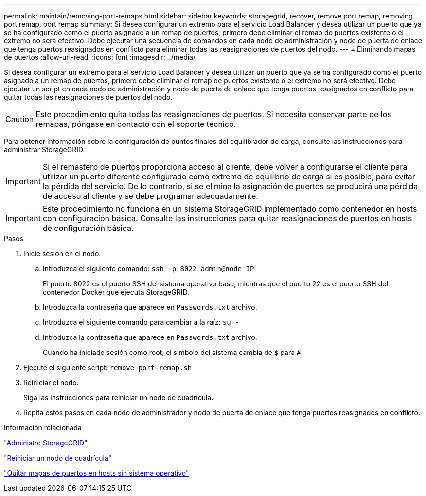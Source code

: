 ---
permalink: maintain/removing-port-remaps.html 
sidebar: sidebar 
keywords: storagegrid, recover, remove port remap, removing port remap, port remap 
summary: Si desea configurar un extremo para el servicio Load Balancer y desea utilizar un puerto que ya se ha configurado como el puerto asignado a un remap de puertos, primero debe eliminar el remap de puertos existente o el extremo no será efectivo. Debe ejecutar una secuencia de comandos en cada nodo de administración y nodo de puerta de enlace que tenga puertos reasignados en conflicto para eliminar todas las reasignaciones de puertos del nodo. 
---
= Eliminando mapas de puertos
:allow-uri-read: 
:icons: font
:imagesdir: ../media/


[role="lead"]
Si desea configurar un extremo para el servicio Load Balancer y desea utilizar un puerto que ya se ha configurado como el puerto asignado a un remap de puertos, primero debe eliminar el remap de puertos existente o el extremo no será efectivo. Debe ejecutar un script en cada nodo de administración y nodo de puerta de enlace que tenga puertos reasignados en conflicto para quitar todas las reasignaciones de puertos del nodo.


CAUTION: Este procedimiento quita todas las reasignaciones de puertos. Si necesita conservar parte de los remapas, póngase en contacto con el soporte técnico.

Para obtener información sobre la configuración de puntos finales del equilibrador de carga, consulte las instrucciones para administrar StorageGRID.


IMPORTANT: Si el remasterp de puertos proporciona acceso al cliente, debe volver a configurarse el cliente para utilizar un puerto diferente configurado como extremo de equilibrio de carga si es posible, para evitar la pérdida del servicio. De lo contrario, si se elimina la asignación de puertos se producirá una pérdida de acceso al cliente y se debe programar adecuadamente.


IMPORTANT: Este procedimiento no funciona en un sistema StorageGRID implementado como contenedor en hosts con configuración básica. Consulte las instrucciones para quitar reasignaciones de puertos en hosts de configuración básica.

.Pasos
. Inicie sesión en el nodo.
+
.. Introduzca el siguiente comando: `ssh -p 8022 admin@node_IP`
+
El puerto 8022 es el puerto SSH del sistema operativo base, mientras que el puerto 22 es el puerto SSH del contenedor Docker que ejecuta StorageGRID.

.. Introduzca la contraseña que aparece en `Passwords.txt` archivo.
.. Introduzca el siguiente comando para cambiar a la raíz: `su -`
.. Introduzca la contraseña que aparece en `Passwords.txt` archivo.
+
Cuando ha iniciado sesión como root, el símbolo del sistema cambia de `$` para `#`.



. Ejecute el siguiente script: `remove-port-remap.sh`
. Reiniciar el nodo.
+
Siga las instrucciones para reiniciar un nodo de cuadrícula.

. Repita estos pasos en cada nodo de administrador y nodo de puerta de enlace que tenga puertos reasignados en conflicto.


.Información relacionada
link:../admin/index.html["Administre StorageGRID"]

link:rebooting-grid-node.html["Reiniciar un nodo de cuadrícula"]

link:removing-port-remaps-on-bare-metal-hosts.html["Quitar mapas de puertos en hosts sin sistema operativo"]

